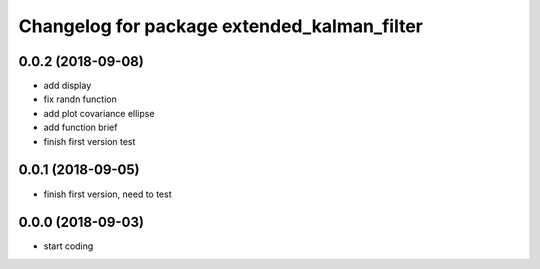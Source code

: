 ^^^^^^^^^^^^^^^^^^^^^^^^^^^^^^^^^^^^^^^^^^^^
Changelog for package extended_kalman_filter
^^^^^^^^^^^^^^^^^^^^^^^^^^^^^^^^^^^^^^^^^^^^

0.0.2 (2018-09-08)
------------------
* add display
* fix randn function
* add plot covariance ellipse
* add function brief
* finish first version test

0.0.1 (2018-09-05)
------------------
* finish first version, need to test

0.0.0 (2018-09-03)
------------------
* start coding
